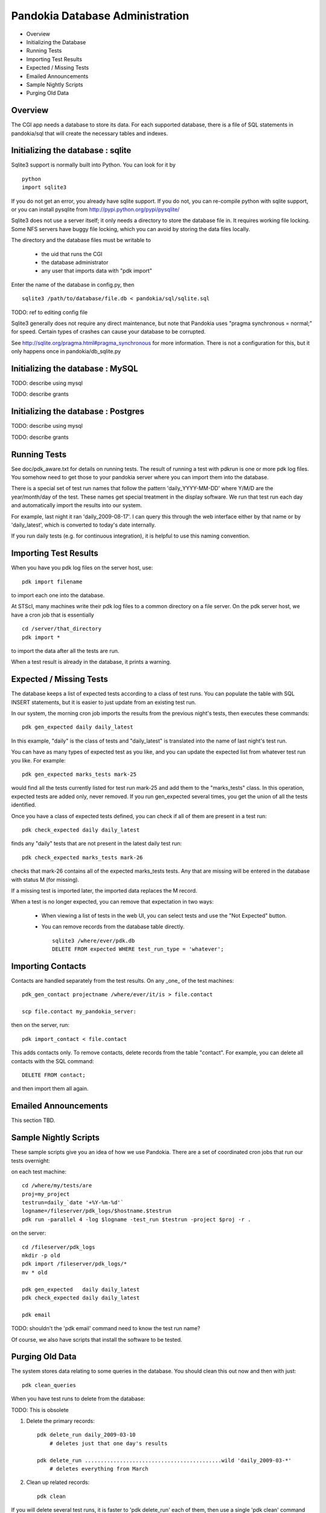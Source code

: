 Pandokia Database Administration
--------------------------------

- Overview
- Initializing the Database
- Running Tests
- Importing Test Results
- Expected / Missing Tests
- Emailed Announcements
- Sample Nightly Scripts
- Purging Old Data


Overview
........

The CGI app needs a database to store its data.  For each supported
database, there is a file of SQL statements in pandokia/sql that
will create the necessary tables and indexes.  

Initializing the database : sqlite
...........................................

Sqlite3 support is normally built into Python.  You can look for it
by ::

    python
    import sqlite3

If you do not get an error, you already have sqlite support.  If
you do not, you can re-compile python with sqlite support, or you
can install pysqlite from http://pypi.python.org/pypi/pysqlite/

Sqlite3 does not use a server itself; it only needs a directory to
store the database file in.  It requires working file locking.  Some
NFS servers have buggy file locking, which you can avoid by storing
the data files locally.

The directory and the database files must be writable to

  - the uid that runs the CGI
  - the database administrator
  - any user that imports data with "pdk import"

Enter the name of the database in config.py, then ::

    sqlite3 /path/to/database/file.db < pandokia/sql/sqlite.sql

TODO: ref to editing config file

Sqlite3 generally does not require any direct maintenance, but note
that Pandokia uses "pragma synchronous = normal;" for speed.  Certain
types of crashes can cause your database to be corrupted.  

See http://sqlite.org/pragma.html#pragma_synchronous for more
information.  There is not a configuration for this, but it only
happens once in pandokia/db_sqlite.py


Initializing the database : MySQL
...........................................

TODO: describe using mysql

TODO: describe grants

Initializing the database : Postgres
...........................................

TODO: describe using mysql

TODO: describe grants

Running Tests
...........................................

See doc/pdk_aware.txt for details on running tests.  The result of
running a test with pdkrun is one or more pdk log files.  You somehow
need to get those to your pandokia server where you can import them
into the database.

There is a special set of test run names that follow the pattern
'daily_YYYY-MM-DD' where Y/M/D are the year/month/day of the test.
These names get special treatment in the display software.  We run
that test run each day and automatically import the results into
our system.

For example, last night it ran 'daily_2009-08-17'.  I can query
this through the web interface either by that name or by 'daily_latest',
which is converted to today's date internally.

If you run daily tests (e.g. for continuous integration), it is
helpful to use this naming convention.


Importing Test Results
...........................................

When you have you pdk log files on the server host, use::

    pdk import filename

to import each one into the database.  

At STScI, many machines write their pdk log files to a common
directory on a file server.  On the pdk server host, we have a cron
job that is essentially ::

    cd /server/that_directory
    pdk import *

to import the data after all the tests are run.

When a test result is already in the database, it prints a warning.

Expected / Missing Tests
...........................................

The database keeps a list of expected tests according to a class
of test runs.  You can populate the table with SQL INSERT statements,
but it is easier to just update from an existing test run.

In our system, the morning cron job imports the results from the
previous night's tests, then executes these commands::

    pdk gen_expected daily daily_latest

In this example, "daily" is the class of tests and "daily_latest"
is translated into the name of last night's test run.

You can have as many types of expected test as you like, and you
can update the expected list from whatever test run you like.
For example::

    pdk gen_expected marks_tests mark-25

would find all the tests currently listed for test run mark-25 and
add them to the "marks_tests" class.  In this operation, expected
tests are added only, never removed.  If you run gen_expected several
times, you get the union of all the tests identified.

Once you have a class of expected tests defined, you can check if
all of them are present in a test run::

    pdk check_expected daily daily_latest

finds any "daily" tests that are not present in the latest daily
test run::

    pdk check_expected marks_tests mark-26

checks that mark-26 contains all of the expected marks_tests tests.
Any that are missing will be entered in the database with status M
(for missing).

If a missing test is imported later, the imported data replaces the
M record.

When a test is no longer expected, you can remove that expectation
in two ways:

 * When viewing a list of tests in the web UI, you can select tests
   and use the "Not Expected" button.

 * You can remove records from the database table directly. ::

    sqlite3 /where/ever/pdk.db
    DELETE FROM expected WHERE test_run_type = 'whatever';


Importing Contacts
...........................................

Contacts are handled separately from the test results.  On any _one_
of the test machines::

    pdk_gen_contact projectname /where/ever/it/is > file.contact

    scp file.contact my_pandokia_server:

then on the server, run::

    pdk import_contact < file.contact

This adds contacts only.  To remove contacts, delete records from
the table "contact".  For example, you can delete all contacts with
the SQL command::

    DELETE FROM contact;

and then import them all again.


Emailed Announcements
...........................................

This section TBD.

Sample Nightly Scripts
...........................................

These sample scripts give you an idea of how we use Pandokia.  There
are a set of coordinated cron jobs that run our tests overnight:

on each test machine: ::

    cd /where/my/tests/are
    proj=my_project
    testrun=daily_`date '+%Y-%m-%d'`
    logname=/fileserver/pdk_logs/$hostname.$testrun
    pdk run -parallel 4 -log $logname -test_run $testrun -project $proj -r .

on the server: ::

    cd /fileserver/pdk_logs
    mkdir -p old
    pdk import /fileserver/pdk_logs/*
    mv * old

    pdk gen_expected   daily daily_latest
    pdk check_expected daily daily_latest

    pdk email

TODO: shouldn't the 'pdk email' command need to know the test run name?

Of course, we also have scripts that install the software to be tested.


Purging Old Data
...........................................

The system stores data relating to some queries in the database.
You should clean this out now and then with just::

    pdk clean_queries

When you have test runs to delete from the database:

TODO: This is obsolete

1. Delete the primary records::

    pdk delete_run daily_2009-03-10
        # deletes just that one day's results

    pdk delete_run ...........................................wild 'daily_2009-03-*'
        # deletes everything from March

2. Clean up related records::

    pdk clean

If you will delete several test runs, it is faster to 'pdk delete_run'
each of them, then use a single 'pdk clean' command afterwards.

Note that the database files do not necessarily get smaller when
you delete data, but space in the file is available to be re-used.

Notes:

- 'pdk clean' does a lot of work.  In sqlite, it tries not to keep the database
  locked for too long, but it is best to run it when the database is
  not otherwise busy.  Especially do not do this during an import,
  though you could do it immediately before you start importing data::

    pdk clean
    pdk import /directory/*

